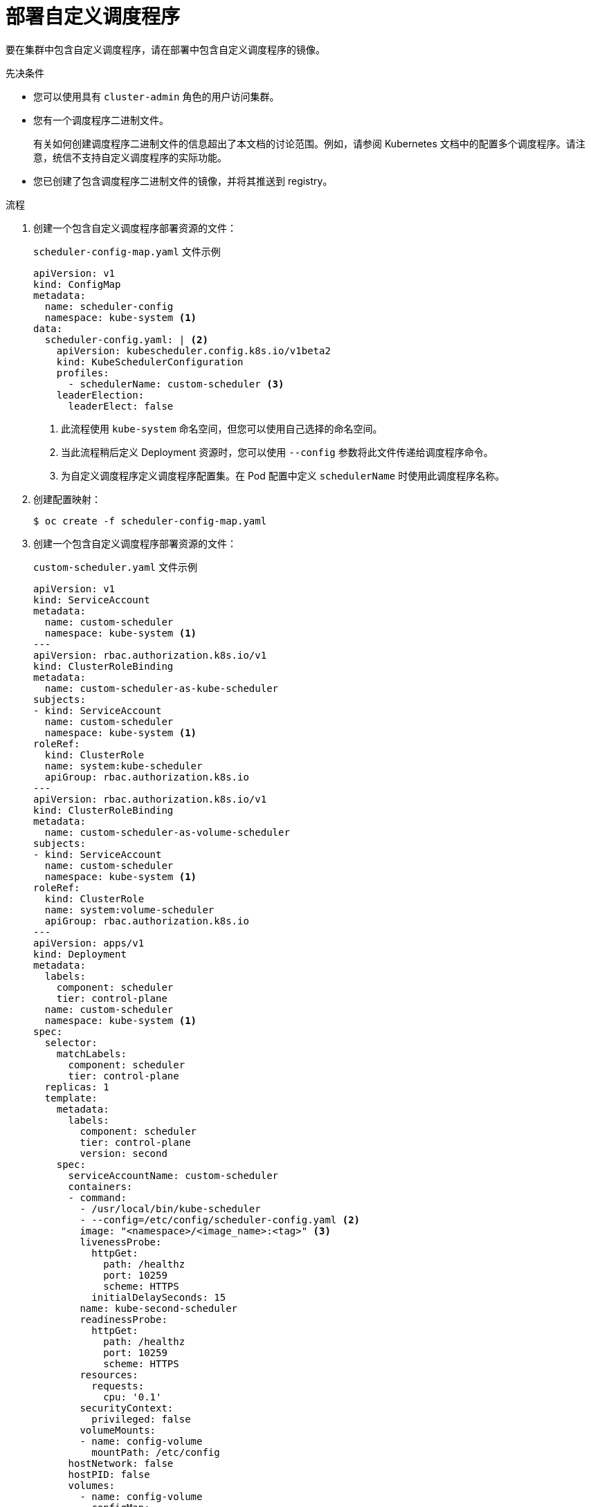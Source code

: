 // Module included in the following assemblies:
//
// * nodes/scheduling/nodes-custom-scheduler.adoc

:_content-type: PROCEDURE
[id="nodes-custom-scheduler-deploying_{context}"]
= 部署自定义调度程序

要在集群中包含自定义调度程序，请在部署中包含自定义调度程序的镜像。

.先决条件

* 您可以使用具有 `cluster-admin` 角色的用户访问集群。
* 您有一个调度程序二进制文件。
+
[注意]
====
有关如何创建调度程序二进制文件的信息超出了本文档的讨论范围。例如，请参阅 Kubernetes 文档中的配置多个调度程序。请注意，统信不支持自定义调度程序的实际功能。
====
* 您已创建了包含调度程序二进制文件的镜像，并将其推送到 registry。

.流程

. 创建一个包含自定义调度程序部署资源的文件：
+
.`scheduler-config-map.yaml` 文件示例
[source,yaml]
----
apiVersion: v1
kind: ConfigMap
metadata:
  name: scheduler-config
  namespace: kube-system <1>
data:
  scheduler-config.yaml: | <2>
    apiVersion: kubescheduler.config.k8s.io/v1beta2
    kind: KubeSchedulerConfiguration
    profiles:
      - schedulerName: custom-scheduler <3>
    leaderElection:
      leaderElect: false
----
<1> 此流程使用 `kube-system` 命名空间，但您可以使用自己选择的命名空间。
<2> 当此流程稍后定义 Deployment 资源时，您可以使用 `--config` 参数将此文件传递给调度程序命令。
<3> 为自定义调度程序定义调度程序配置集。在 Pod 配置中定义  `schedulerName` 时使用此调度程序名称。

. 创建配置映射：
+
[source,terminal]
----
$ oc create -f scheduler-config-map.yaml
----

. 创建一个包含自定义调度程序部署资源的文件：
+
.`custom-scheduler.yaml` 文件示例
[source,yaml]
----
apiVersion: v1
kind: ServiceAccount
metadata:
  name: custom-scheduler
  namespace: kube-system <1>
---
apiVersion: rbac.authorization.k8s.io/v1
kind: ClusterRoleBinding
metadata:
  name: custom-scheduler-as-kube-scheduler
subjects:
- kind: ServiceAccount
  name: custom-scheduler
  namespace: kube-system <1>
roleRef:
  kind: ClusterRole
  name: system:kube-scheduler
  apiGroup: rbac.authorization.k8s.io
---
apiVersion: rbac.authorization.k8s.io/v1
kind: ClusterRoleBinding
metadata:
  name: custom-scheduler-as-volume-scheduler
subjects:
- kind: ServiceAccount
  name: custom-scheduler
  namespace: kube-system <1>
roleRef:
  kind: ClusterRole
  name: system:volume-scheduler
  apiGroup: rbac.authorization.k8s.io
---
apiVersion: apps/v1
kind: Deployment
metadata:
  labels:
    component: scheduler
    tier: control-plane
  name: custom-scheduler
  namespace: kube-system <1>
spec:
  selector:
    matchLabels:
      component: scheduler
      tier: control-plane
  replicas: 1
  template:
    metadata:
      labels:
        component: scheduler
        tier: control-plane
        version: second
    spec:
      serviceAccountName: custom-scheduler
      containers:
      - command:
        - /usr/local/bin/kube-scheduler
        - --config=/etc/config/scheduler-config.yaml <2>
        image: "<namespace>/<image_name>:<tag>" <3>
        livenessProbe:
          httpGet:
            path: /healthz
            port: 10259
            scheme: HTTPS
          initialDelaySeconds: 15
        name: kube-second-scheduler
        readinessProbe:
          httpGet:
            path: /healthz
            port: 10259
            scheme: HTTPS
        resources:
          requests:
            cpu: '0.1'
        securityContext:
          privileged: false
        volumeMounts:
        - name: config-volume
          mountPath: /etc/config
      hostNetwork: false
      hostPID: false
      volumes:
        - name: config-volume
          configMap:
            name: scheduler-config
----
<1> 此流程使用 `kube-system` 命名空间，但您可以使用自己选择的命名空间。
<2> 自定义调度程序的命令可能需要不同的参数。
<3> 指定您为自定义调度程序创建的容器镜像。

. 在集群中创建部署资源：
+
[source,terminal]
----
$ oc create -f custom-scheduler.yaml
----

.验证

* 验证调度程序 pod 是否正在运行：
+
[source,terminal]
----
$ oc get pods -n kube-system
----
+
自定义调度程序 pod 列为 `Running`:
+
[source,terminal]
----
NAME                                                       READY   STATUS    RESTARTS   AGE
custom-scheduler-6cd7c4b8bc-854zb                          1/1     Running   0          2m
----

